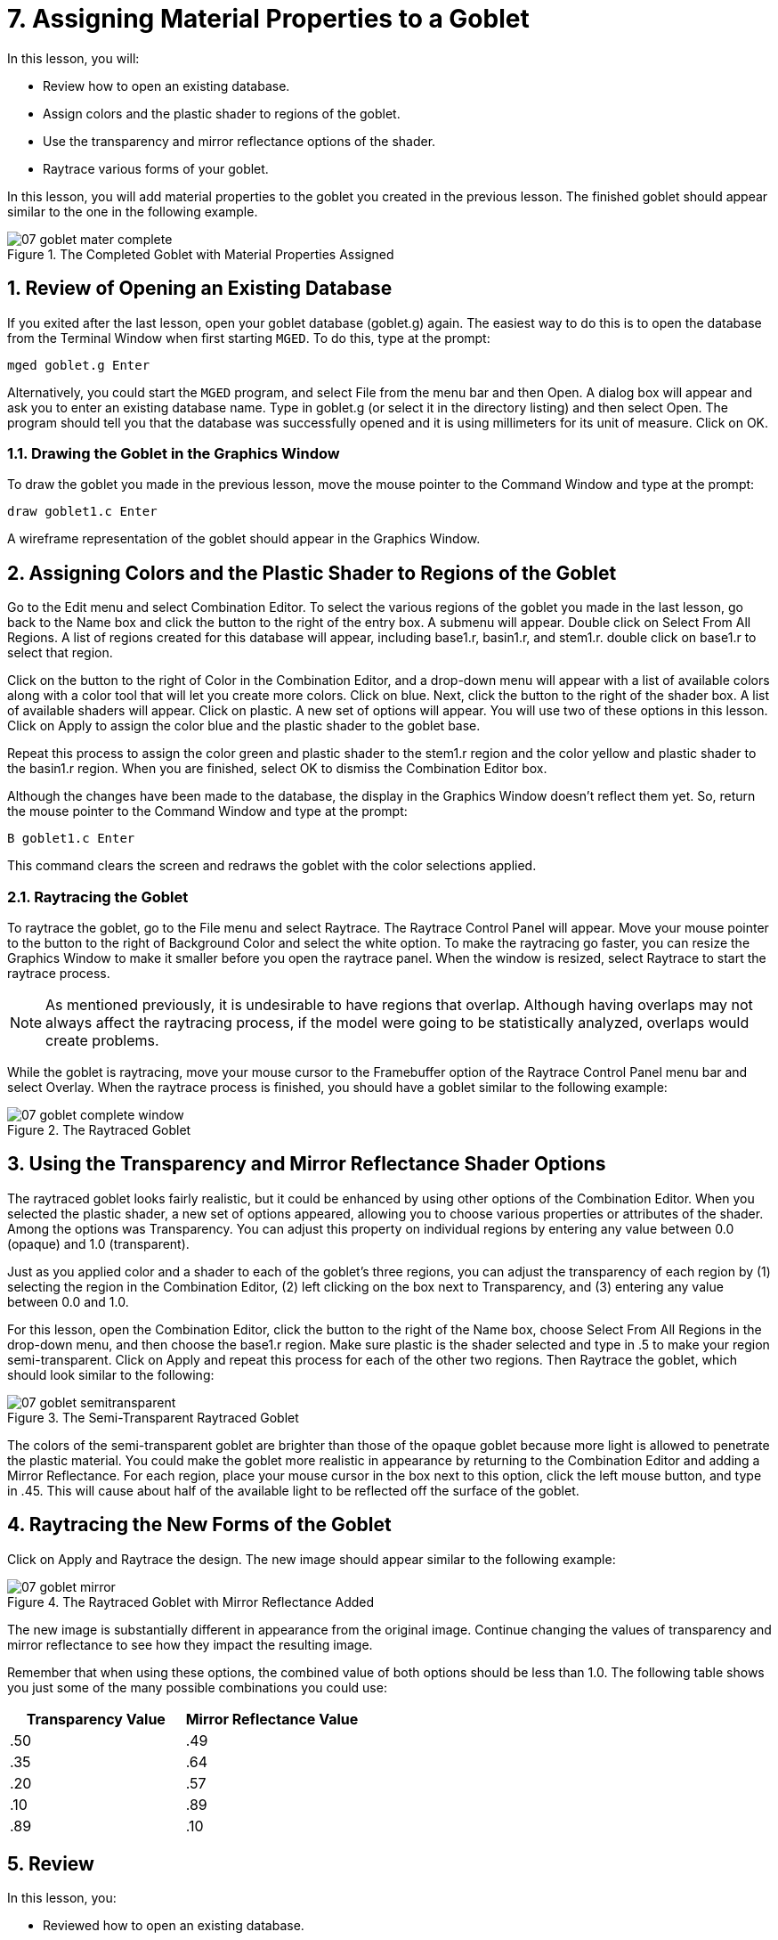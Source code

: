 = 7. Assigning Material Properties to a Goblet
:sectnums:
:experimental:

In this lesson, you will:

* Review how to open an existing database.
* Assign colors and the plastic shader to regions of the goblet.
* Use the transparency and mirror reflectance options of the shader.
* Raytrace various forms of your goblet.

In this lesson, you will add material properties to the goblet you
created in the previous lesson.  The finished goblet should appear
similar to the one in the following example.

.The Completed Goblet with Material Properties Assigned
image::lessons:mged/07_goblet_mater_complete.png[]


[[_goblet_review_opening_db]]
== Review of Opening an Existing Database

If you exited after the last lesson, open your goblet database
(goblet.g) again.  The easiest way to do this is to open the database
from the Terminal Window when first starting [app]``MGED``.  To do
this, type at the prompt:

[cmd]`mged goblet.g kbd:[Enter]`

Alternatively, you could start the [app]`MGED` program, and select
File from the menu bar and then Open.  A dialog box will appear and
ask you to enter an existing database name.  Type in goblet.g (or
select it in the directory listing) and then select Open.  The program
should tell you that the database was successfully opened and it is
using millimeters for its unit of measure.  Click on OK.

[[_drawing_goblet_graphics]]
=== Drawing the Goblet in the Graphics Window

To draw the goblet you made in the previous lesson, move the mouse
pointer to the Command Window and type at the prompt:

[cmd]`draw goblet1.c kbd:[Enter]`

A wireframe representation of the goblet should appear in the Graphics
Window.

[[_goblet_assign_colors]]
== Assigning Colors and the Plastic Shader to Regions of the Goblet

Go to the Edit menu and select Combination Editor.  To select the
various regions of the goblet you made in the last lesson, go back to
the Name box and click the button to the right of the entry box.  A
submenu will appear.  Double click on Select From All Regions.  A list
of regions created for this database will appear, including base1.r,
basin1.r, and stem1.r.  double click on base1.r to select that region.

Click on the button to the right of Color in the Combination Editor,
and a drop-down menu will appear with a list of available colors along
with a color tool that will let you create more colors.  Click on
blue.  Next, click the button to the right of the shader box.  A list
of available shaders will appear.  Click on plastic.  A new set of
options will appear.  You will use two of these options in this
lesson.  Click on Apply to assign the color blue and the plastic
shader to the goblet base.

Repeat this process to assign the color green and plastic shader to
the stem1.r region and the color yellow and plastic shader to the
basin1.r region.  When you are finished, select OK to dismiss the
Combination Editor box.

Although the changes have been made to the database, the display in
the Graphics Window doesn't reflect them yet.  So, return the mouse
pointer to the Command Window and type at the prompt:

[cmd]`B goblet1.c kbd:[Enter]`

This command clears the screen and redraws the goblet with the color
selections applied.

[[_raytracing]]
=== Raytracing the Goblet

To raytrace the goblet, go to the File menu and select Raytrace.  The
Raytrace Control Panel will appear.  Move your mouse pointer to the
button to the right of Background Color and select the white option.
To make the raytracing go faster, you can resize the Graphics Window
to make it smaller before you open the raytrace panel.  When the
window is resized, select Raytrace to start the raytrace process.

[NOTE]
====
As mentioned previously, it is undesirable to have regions that
overlap.  Although having overlaps may not always affect the
raytracing process, if the model were going to be statistically
analyzed, overlaps would create problems.
====

While the goblet is raytracing, move your mouse cursor to the
Framebuffer option of the Raytrace Control Panel menu bar and select
Overlay.  When the raytrace process is finished, you should have a
goblet similar to the following example:

.The Raytraced Goblet
image::lessons:mged/07_goblet_complete_window.png[]


[[_goblet_transparency_mirror]]
== Using the Transparency and Mirror Reflectance Shader Options

The raytraced goblet looks fairly realistic, but it could be enhanced
by using other options of the Combination Editor.  When you selected
the plastic shader, a new set of options appeared, allowing you to
choose various properties or attributes of the shader.  Among the
options was Transparency.  You can adjust this property on individual
regions by entering any value between 0.0 (opaque) and 1.0
(transparent).

Just as you applied color and a shader to each of the goblet's three
regions, you can adjust the transparency of each region by (1)
selecting the region in the Combination Editor, (2) left clicking on
the box next to Transparency, and (3) entering any value between 0.0
and 1.0.

For this lesson, open the Combination Editor, click the button to the
right of the Name box, choose Select From All Regions in the drop-down
menu, and then choose the base1.r region.  Make sure plastic is the
shader selected and type in .5 to make your region semi-transparent.
Click on Apply and repeat this process for each of the other two
regions.  Then Raytrace the goblet, which should look similar to the
following:

.The Semi-Transparent Raytraced Goblet
image::lessons:mged/07_goblet_semitransparent.png[]

The colors of the semi-transparent goblet are brighter than those of
the opaque goblet because more light is allowed to penetrate the
plastic material.  You could make the goblet more realistic in
appearance by returning to the Combination Editor and adding a Mirror
Reflectance.  For each region, place your mouse cursor in the box next
to this option, click the left mouse button, and type in .45.  This
will cause about half of the available light to be reflected off the
surface of the goblet.

[[_goblet_newforms_raytrace]]
== Raytracing the New Forms of the Goblet

Click on Apply and Raytrace the design.  The new image should appear
similar to the following example:

.The Raytraced Goblet with Mirror Reflectance Added
image::lessons:mged/07_goblet_mirror.png[]

The new image is substantially different in appearance from the
original image.  Continue changing the values of transparency and
mirror reflectance to see how they impact the resulting image.

Remember that when using these options, the combined value of both
options should be less than 1.0.  The following table shows you just
some of the many possible combinations you could use:

[cols="2*^", frame="all", options="header"]
|===
| Transparency Value
| Mirror Reflectance Value

|.50
|.49

|.35
|.64

|.20
|.57

|.10
|.89

|.89
|.10
|===

[[_goblet_material_properties_review]]
== Review

In this lesson, you:

* Reviewed how to open an existing database.
* Assigned colors and the plastic shader to regions of the goblet.
* Used the transparency and mirror reflectance options of the shader.
* Raytraced various forms of your goblet.
